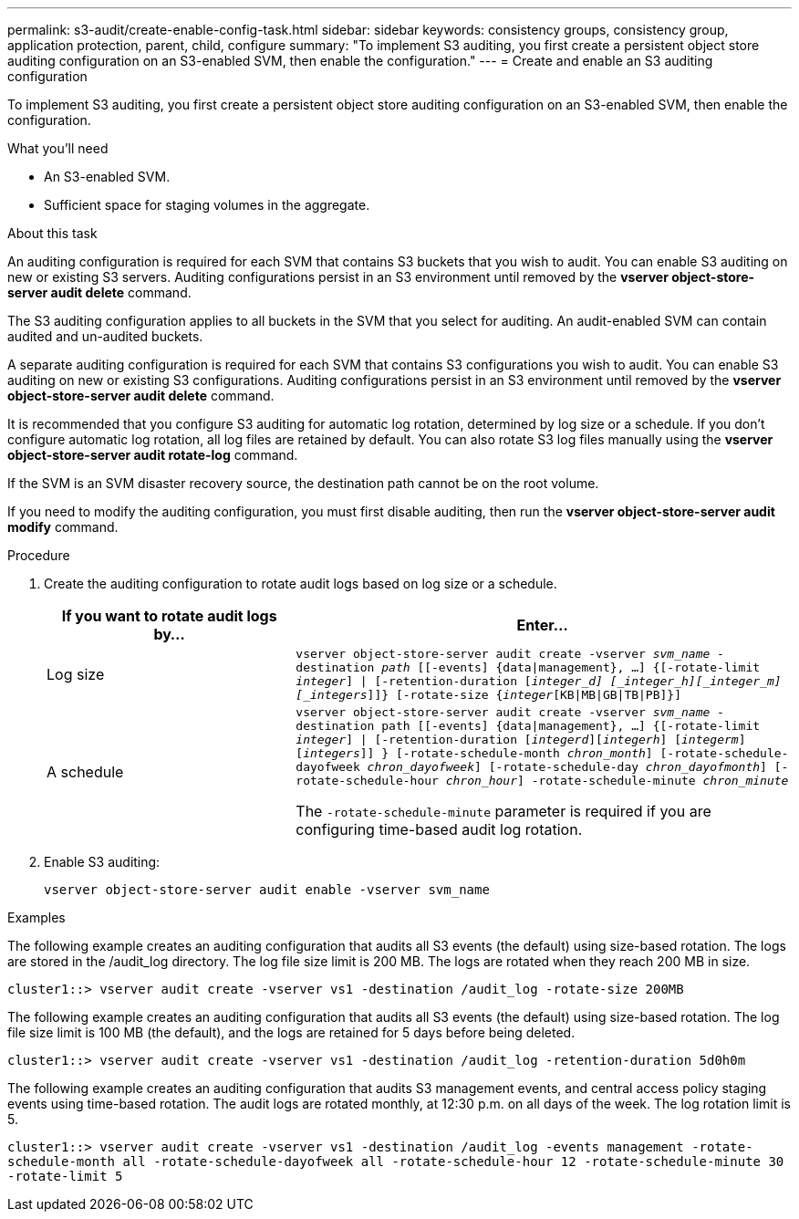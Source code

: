 ---
permalink: s3-audit/create-enable-config-task.html
sidebar: sidebar
keywords: consistency groups, consistency group, application protection, parent, child, configure
summary: "To implement S3 auditing, you first create a persistent object store auditing configuration on an S3-enabled SVM, then enable the configuration."
---
= Create and enable an S3 auditing configuration

[.lead]
To implement S3 auditing, you first create a persistent object store auditing configuration on an S3-enabled SVM, then enable the configuration.

.What you'll need

* An S3-enabled SVM.
* Sufficient space for staging volumes in the aggregate.

.About this task
An auditing configuration is required for each SVM that contains S3 buckets that you wish to audit. You can enable S3 auditing on new or existing S3 servers. Auditing configurations persist in an S3 environment until removed by the *vserver object-store-server audit delete* command.

The S3 auditing configuration applies to all buckets in the SVM that you select for auditing. An audit-enabled SVM can contain audited and un-audited buckets.

A separate auditing configuration is required for each SVM that contains S3 configurations you wish to audit. You can enable S3 auditing on new or existing S3 configurations. Auditing configurations persist in an S3 environment until removed by the *vserver object-store-server audit delete* command.

It is recommended that you configure S3 auditing for automatic log rotation, determined by log size or a schedule. If you don’t configure automatic log rotation, all log files are retained by default. You can also rotate S3 log files manually using the *vserver object-store-server audit rotate-log* command.

If the SVM is an SVM disaster recovery source, the destination path cannot be on the root volume.

If you need to modify the auditing configuration, you must first disable auditing, then run the *vserver object-store-server audit modify* command.

.Procedure
. Create the auditing configuration to rotate audit logs based on log size or a schedule.
+
[cols="2,4" options="header"]
|===
|If you want to rotate audit logs by...
|Enter...
|Log size
|`vserver object-store-server audit create -vserver _svm_name_ -destination _path_ [[-events] {data{vbar}management}, ...] {[-rotate-limit _integer_] {vbar} [-retention-duration [_integer_d] [_integer_h][_integer_m][_integers_]]} [-rotate-size {_integer_[KB{vbar}MB{vbar}GB{vbar}TB{vbar}PB]}]`
|A schedule
a| `vserver object-store-server audit create -vserver _svm_name_ -destination path [[-events] {data{vbar}management}, ...] {[-rotate-limit _integer_] {vbar} [-retention-duration [_integerd_][_integerh_] [_integerm_][_integers_]] } [-rotate-schedule-month _chron_month_] [-rotate-schedule-dayofweek _chron_dayofweek_] [-rotate-schedule-day _chron_dayofmonth_] [-rotate-schedule-hour _chron_hour_] -rotate-schedule-minute _chron_minute_`

[Note]
The `-rotate-schedule-minute` parameter is required if you are configuring time-based audit log rotation.
|===

. Enable S3 auditing:
+
`vserver object-store-server audit enable -vserver svm_name`

.Examples
The following example creates an auditing configuration that audits all S3 events (the default) using size-based rotation. The logs are stored in the /audit_log directory. The log file size limit is 200 MB. The logs are rotated when they reach 200 MB in size.

`cluster1::> vserver audit create -vserver vs1 -destination /audit_log -rotate-size 200MB`

The following example creates an auditing configuration that audits all S3 events (the default) using size-based rotation. The log file size limit is 100 MB (the default), and the logs are retained for 5 days before being deleted.

`cluster1::> vserver audit create -vserver vs1 -destination /audit_log -retention-duration 5d0h0m`

The following example creates an auditing configuration that audits S3 management events, and central access policy staging events using time-based rotation. The audit logs are rotated monthly, at 12:30 p.m. on all days of the week. The log rotation limit is 5.

`cluster1::> vserver audit create -vserver vs1 -destination /audit_log -events management -rotate-schedule-month all -rotate-schedule-dayofweek all -rotate-schedule-hour 12 -rotate-schedule-minute 30 -rotate-limit 5`

// 2021-11-05, Jira IE-397
